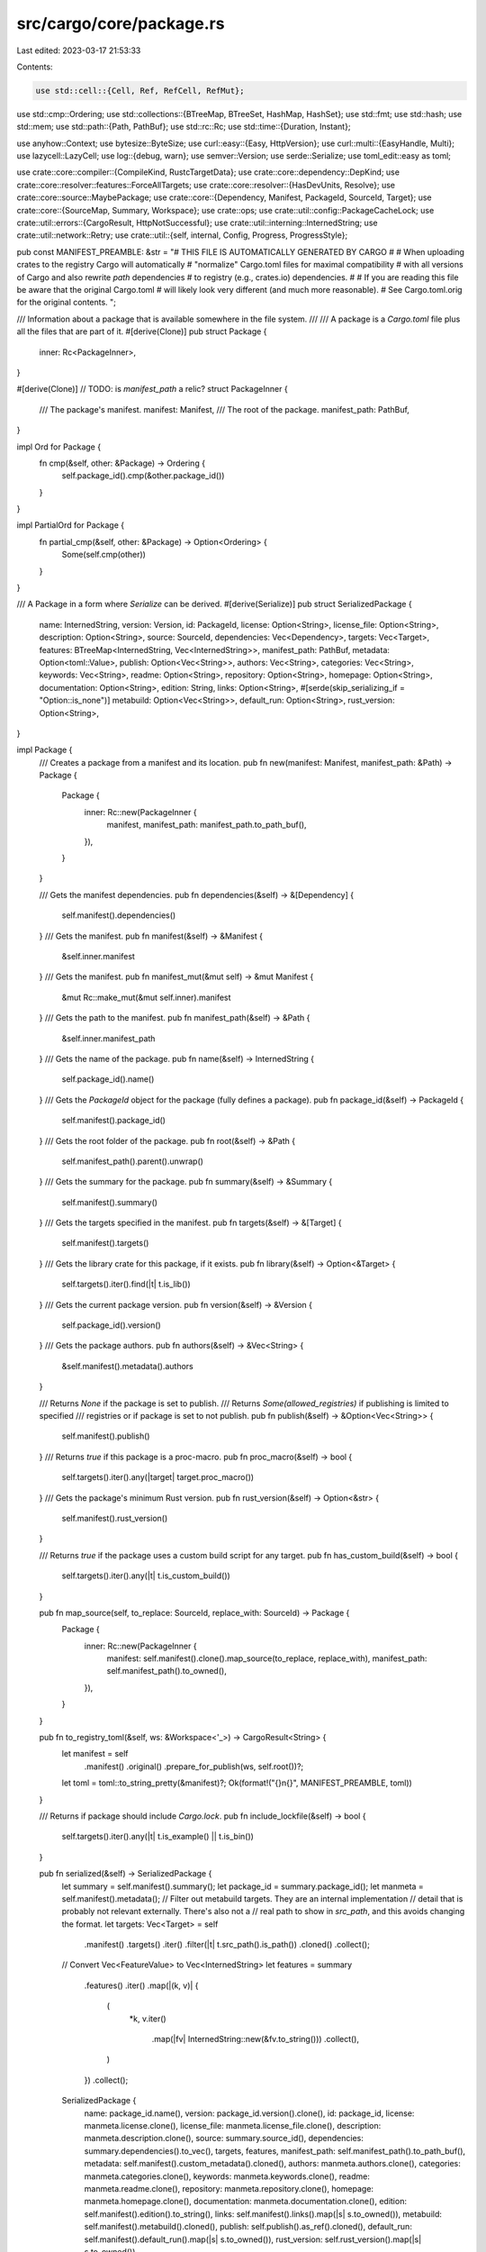 src/cargo/core/package.rs
=========================

Last edited: 2023-03-17 21:53:33

Contents:

.. code-block:: rs

    use std::cell::{Cell, Ref, RefCell, RefMut};
use std::cmp::Ordering;
use std::collections::{BTreeMap, BTreeSet, HashMap, HashSet};
use std::fmt;
use std::hash;
use std::mem;
use std::path::{Path, PathBuf};
use std::rc::Rc;
use std::time::{Duration, Instant};

use anyhow::Context;
use bytesize::ByteSize;
use curl::easy::{Easy, HttpVersion};
use curl::multi::{EasyHandle, Multi};
use lazycell::LazyCell;
use log::{debug, warn};
use semver::Version;
use serde::Serialize;
use toml_edit::easy as toml;

use crate::core::compiler::{CompileKind, RustcTargetData};
use crate::core::dependency::DepKind;
use crate::core::resolver::features::ForceAllTargets;
use crate::core::resolver::{HasDevUnits, Resolve};
use crate::core::source::MaybePackage;
use crate::core::{Dependency, Manifest, PackageId, SourceId, Target};
use crate::core::{SourceMap, Summary, Workspace};
use crate::ops;
use crate::util::config::PackageCacheLock;
use crate::util::errors::{CargoResult, HttpNotSuccessful};
use crate::util::interning::InternedString;
use crate::util::network::Retry;
use crate::util::{self, internal, Config, Progress, ProgressStyle};

pub const MANIFEST_PREAMBLE: &str = "\
# THIS FILE IS AUTOMATICALLY GENERATED BY CARGO
#
# When uploading crates to the registry Cargo will automatically
# \"normalize\" Cargo.toml files for maximal compatibility
# with all versions of Cargo and also rewrite `path` dependencies
# to registry (e.g., crates.io) dependencies.
#
# If you are reading this file be aware that the original Cargo.toml
# will likely look very different (and much more reasonable).
# See Cargo.toml.orig for the original contents.
";

/// Information about a package that is available somewhere in the file system.
///
/// A package is a `Cargo.toml` file plus all the files that are part of it.
#[derive(Clone)]
pub struct Package {
    inner: Rc<PackageInner>,
}

#[derive(Clone)]
// TODO: is `manifest_path` a relic?
struct PackageInner {
    /// The package's manifest.
    manifest: Manifest,
    /// The root of the package.
    manifest_path: PathBuf,
}

impl Ord for Package {
    fn cmp(&self, other: &Package) -> Ordering {
        self.package_id().cmp(&other.package_id())
    }
}

impl PartialOrd for Package {
    fn partial_cmp(&self, other: &Package) -> Option<Ordering> {
        Some(self.cmp(other))
    }
}

/// A Package in a form where `Serialize` can be derived.
#[derive(Serialize)]
pub struct SerializedPackage {
    name: InternedString,
    version: Version,
    id: PackageId,
    license: Option<String>,
    license_file: Option<String>,
    description: Option<String>,
    source: SourceId,
    dependencies: Vec<Dependency>,
    targets: Vec<Target>,
    features: BTreeMap<InternedString, Vec<InternedString>>,
    manifest_path: PathBuf,
    metadata: Option<toml::Value>,
    publish: Option<Vec<String>>,
    authors: Vec<String>,
    categories: Vec<String>,
    keywords: Vec<String>,
    readme: Option<String>,
    repository: Option<String>,
    homepage: Option<String>,
    documentation: Option<String>,
    edition: String,
    links: Option<String>,
    #[serde(skip_serializing_if = "Option::is_none")]
    metabuild: Option<Vec<String>>,
    default_run: Option<String>,
    rust_version: Option<String>,
}

impl Package {
    /// Creates a package from a manifest and its location.
    pub fn new(manifest: Manifest, manifest_path: &Path) -> Package {
        Package {
            inner: Rc::new(PackageInner {
                manifest,
                manifest_path: manifest_path.to_path_buf(),
            }),
        }
    }

    /// Gets the manifest dependencies.
    pub fn dependencies(&self) -> &[Dependency] {
        self.manifest().dependencies()
    }
    /// Gets the manifest.
    pub fn manifest(&self) -> &Manifest {
        &self.inner.manifest
    }
    /// Gets the manifest.
    pub fn manifest_mut(&mut self) -> &mut Manifest {
        &mut Rc::make_mut(&mut self.inner).manifest
    }
    /// Gets the path to the manifest.
    pub fn manifest_path(&self) -> &Path {
        &self.inner.manifest_path
    }
    /// Gets the name of the package.
    pub fn name(&self) -> InternedString {
        self.package_id().name()
    }
    /// Gets the `PackageId` object for the package (fully defines a package).
    pub fn package_id(&self) -> PackageId {
        self.manifest().package_id()
    }
    /// Gets the root folder of the package.
    pub fn root(&self) -> &Path {
        self.manifest_path().parent().unwrap()
    }
    /// Gets the summary for the package.
    pub fn summary(&self) -> &Summary {
        self.manifest().summary()
    }
    /// Gets the targets specified in the manifest.
    pub fn targets(&self) -> &[Target] {
        self.manifest().targets()
    }
    /// Gets the library crate for this package, if it exists.
    pub fn library(&self) -> Option<&Target> {
        self.targets().iter().find(|t| t.is_lib())
    }
    /// Gets the current package version.
    pub fn version(&self) -> &Version {
        self.package_id().version()
    }
    /// Gets the package authors.
    pub fn authors(&self) -> &Vec<String> {
        &self.manifest().metadata().authors
    }

    /// Returns `None` if the package is set to publish.
    /// Returns `Some(allowed_registries)` if publishing is limited to specified
    /// registries or if package is set to not publish.
    pub fn publish(&self) -> &Option<Vec<String>> {
        self.manifest().publish()
    }
    /// Returns `true` if this package is a proc-macro.
    pub fn proc_macro(&self) -> bool {
        self.targets().iter().any(|target| target.proc_macro())
    }
    /// Gets the package's minimum Rust version.
    pub fn rust_version(&self) -> Option<&str> {
        self.manifest().rust_version()
    }

    /// Returns `true` if the package uses a custom build script for any target.
    pub fn has_custom_build(&self) -> bool {
        self.targets().iter().any(|t| t.is_custom_build())
    }

    pub fn map_source(self, to_replace: SourceId, replace_with: SourceId) -> Package {
        Package {
            inner: Rc::new(PackageInner {
                manifest: self.manifest().clone().map_source(to_replace, replace_with),
                manifest_path: self.manifest_path().to_owned(),
            }),
        }
    }

    pub fn to_registry_toml(&self, ws: &Workspace<'_>) -> CargoResult<String> {
        let manifest = self
            .manifest()
            .original()
            .prepare_for_publish(ws, self.root())?;
        let toml = toml::to_string_pretty(&manifest)?;
        Ok(format!("{}\n{}", MANIFEST_PREAMBLE, toml))
    }

    /// Returns if package should include `Cargo.lock`.
    pub fn include_lockfile(&self) -> bool {
        self.targets().iter().any(|t| t.is_example() || t.is_bin())
    }

    pub fn serialized(&self) -> SerializedPackage {
        let summary = self.manifest().summary();
        let package_id = summary.package_id();
        let manmeta = self.manifest().metadata();
        // Filter out metabuild targets. They are an internal implementation
        // detail that is probably not relevant externally. There's also not a
        // real path to show in `src_path`, and this avoids changing the format.
        let targets: Vec<Target> = self
            .manifest()
            .targets()
            .iter()
            .filter(|t| t.src_path().is_path())
            .cloned()
            .collect();
        // Convert Vec<FeatureValue> to Vec<InternedString>
        let features = summary
            .features()
            .iter()
            .map(|(k, v)| {
                (
                    *k,
                    v.iter()
                        .map(|fv| InternedString::new(&fv.to_string()))
                        .collect(),
                )
            })
            .collect();

        SerializedPackage {
            name: package_id.name(),
            version: package_id.version().clone(),
            id: package_id,
            license: manmeta.license.clone(),
            license_file: manmeta.license_file.clone(),
            description: manmeta.description.clone(),
            source: summary.source_id(),
            dependencies: summary.dependencies().to_vec(),
            targets,
            features,
            manifest_path: self.manifest_path().to_path_buf(),
            metadata: self.manifest().custom_metadata().cloned(),
            authors: manmeta.authors.clone(),
            categories: manmeta.categories.clone(),
            keywords: manmeta.keywords.clone(),
            readme: manmeta.readme.clone(),
            repository: manmeta.repository.clone(),
            homepage: manmeta.homepage.clone(),
            documentation: manmeta.documentation.clone(),
            edition: self.manifest().edition().to_string(),
            links: self.manifest().links().map(|s| s.to_owned()),
            metabuild: self.manifest().metabuild().cloned(),
            publish: self.publish().as_ref().cloned(),
            default_run: self.manifest().default_run().map(|s| s.to_owned()),
            rust_version: self.rust_version().map(|s| s.to_owned()),
        }
    }
}

impl fmt::Display for Package {
    fn fmt(&self, f: &mut fmt::Formatter<'_>) -> fmt::Result {
        write!(f, "{}", self.summary().package_id())
    }
}

impl fmt::Debug for Package {
    fn fmt(&self, f: &mut fmt::Formatter<'_>) -> fmt::Result {
        f.debug_struct("Package")
            .field("id", &self.summary().package_id())
            .field("..", &"..")
            .finish()
    }
}

impl PartialEq for Package {
    fn eq(&self, other: &Package) -> bool {
        self.package_id() == other.package_id()
    }
}

impl Eq for Package {}

impl hash::Hash for Package {
    fn hash<H: hash::Hasher>(&self, into: &mut H) {
        self.package_id().hash(into)
    }
}

/// A set of packages, with the intent to download.
///
/// This is primarily used to convert a set of `PackageId`s to `Package`s. It
/// will download as needed, or used the cached download if available.
pub struct PackageSet<'cfg> {
    packages: HashMap<PackageId, LazyCell<Package>>,
    sources: RefCell<SourceMap<'cfg>>,
    config: &'cfg Config,
    multi: Multi,
    /// Used to prevent reusing the PackageSet to download twice.
    downloading: Cell<bool>,
    /// Whether or not to use curl HTTP/2 multiplexing.
    multiplexing: bool,
}

/// Helper for downloading crates.
pub struct Downloads<'a, 'cfg> {
    set: &'a PackageSet<'cfg>,
    /// When a download is started, it is added to this map. The key is a
    /// "token" (see `Download::token`). It is removed once the download is
    /// finished.
    pending: HashMap<usize, (Download<'cfg>, EasyHandle)>,
    /// Set of packages currently being downloaded. This should stay in sync
    /// with `pending`.
    pending_ids: HashSet<PackageId>,
    /// The final result of each download. A pair `(token, result)`. This is a
    /// temporary holding area, needed because curl can report multiple
    /// downloads at once, but the main loop (`wait`) is written to only
    /// handle one at a time.
    results: Vec<(usize, Result<(), curl::Error>)>,
    /// The next ID to use for creating a token (see `Download::token`).
    next: usize,
    /// Progress bar.
    progress: RefCell<Option<Progress<'cfg>>>,
    /// Number of downloads that have successfully finished.
    downloads_finished: usize,
    /// Total bytes for all successfully downloaded packages.
    downloaded_bytes: u64,
    /// Size (in bytes) and package name of the largest downloaded package.
    largest: (u64, String),
    /// Time when downloading started.
    start: Instant,
    /// Indicates *all* downloads were successful.
    success: bool,

    /// Timeout management, both of timeout thresholds as well as whether or not
    /// our connection has timed out (and accompanying message if it has).
    ///
    /// Note that timeout management is done manually here instead of in libcurl
    /// because we want to apply timeouts to an entire batch of operations, not
    /// any one particular single operation.
    timeout: ops::HttpTimeout,
    /// Last time bytes were received.
    updated_at: Cell<Instant>,
    /// This is a slow-speed check. It is reset to `now + timeout_duration`
    /// every time at least `threshold` bytes are received. If the current
    /// time ever exceeds `next_speed_check`, then give up and report a
    /// timeout error.
    next_speed_check: Cell<Instant>,
    /// This is the slow-speed threshold byte count. It starts at the
    /// configured threshold value (default 10), and is decremented by the
    /// number of bytes received in each chunk. If it is <= zero, the
    /// threshold has been met and data is being received fast enough not to
    /// trigger a timeout; reset `next_speed_check` and set this back to the
    /// configured threshold.
    next_speed_check_bytes_threshold: Cell<u64>,
    /// Global filesystem lock to ensure only one Cargo is downloading at a
    /// time.
    _lock: PackageCacheLock<'cfg>,
}

struct Download<'cfg> {
    /// The token for this download, used as the key of the `Downloads::pending` map
    /// and stored in `EasyHandle` as well.
    token: usize,

    /// The package that we're downloading.
    id: PackageId,

    /// Actual downloaded data, updated throughout the lifetime of this download.
    data: RefCell<Vec<u8>>,

    /// The URL that we're downloading from, cached here for error messages and
    /// reenqueuing.
    url: String,

    /// A descriptive string to print when we've finished downloading this crate.
    descriptor: String,

    /// Statistics updated from the progress callback in libcurl.
    total: Cell<u64>,
    current: Cell<u64>,

    /// The moment we started this transfer at.
    start: Instant,
    timed_out: Cell<Option<String>>,

    /// Logic used to track retrying this download if it's a spurious failure.
    retry: Retry<'cfg>,
}

impl<'cfg> PackageSet<'cfg> {
    pub fn new(
        package_ids: &[PackageId],
        sources: SourceMap<'cfg>,
        config: &'cfg Config,
    ) -> CargoResult<PackageSet<'cfg>> {
        // We've enabled the `http2` feature of `curl` in Cargo, so treat
        // failures here as fatal as it would indicate a build-time problem.
        let mut multi = Multi::new();
        let multiplexing = config.http_config()?.multiplexing.unwrap_or(true);
        multi
            .pipelining(false, multiplexing)
            .with_context(|| "failed to enable multiplexing/pipelining in curl")?;

        // let's not flood crates.io with connections
        multi.set_max_host_connections(2)?;

        Ok(PackageSet {
            packages: package_ids
                .iter()
                .map(|&id| (id, LazyCell::new()))
                .collect(),
            sources: RefCell::new(sources),
            config,
            multi,
            downloading: Cell::new(false),
            multiplexing,
        })
    }

    pub fn package_ids(&self) -> impl Iterator<Item = PackageId> + '_ {
        self.packages.keys().cloned()
    }

    pub fn packages(&self) -> impl Iterator<Item = &Package> {
        self.packages.values().filter_map(|p| p.borrow())
    }

    pub fn enable_download<'a>(&'a self) -> CargoResult<Downloads<'a, 'cfg>> {
        assert!(!self.downloading.replace(true));
        let timeout = ops::HttpTimeout::new(self.config)?;
        Ok(Downloads {
            start: Instant::now(),
            set: self,
            next: 0,
            pending: HashMap::new(),
            pending_ids: HashSet::new(),
            results: Vec::new(),
            progress: RefCell::new(Some(Progress::with_style(
                "Downloading",
                ProgressStyle::Ratio,
                self.config,
            ))),
            downloads_finished: 0,
            downloaded_bytes: 0,
            largest: (0, String::new()),
            success: false,
            updated_at: Cell::new(Instant::now()),
            timeout,
            next_speed_check: Cell::new(Instant::now()),
            next_speed_check_bytes_threshold: Cell::new(0),
            _lock: self.config.acquire_package_cache_lock()?,
        })
    }

    pub fn get_one(&self, id: PackageId) -> CargoResult<&Package> {
        if let Some(pkg) = self.packages.get(&id).and_then(|slot| slot.borrow()) {
            return Ok(pkg);
        }
        Ok(self.get_many(Some(id))?.remove(0))
    }

    pub fn get_many(&self, ids: impl IntoIterator<Item = PackageId>) -> CargoResult<Vec<&Package>> {
        let mut pkgs = Vec::new();
        let mut downloads = self.enable_download()?;
        for id in ids {
            pkgs.extend(downloads.start(id)?);
        }
        while downloads.remaining() > 0 {
            pkgs.push(downloads.wait()?);
        }
        downloads.success = true;
        Ok(pkgs)
    }

    /// Downloads any packages accessible from the give root ids.
    pub fn download_accessible(
        &self,
        resolve: &Resolve,
        root_ids: &[PackageId],
        has_dev_units: HasDevUnits,
        requested_kinds: &[CompileKind],
        target_data: &RustcTargetData<'cfg>,
        force_all_targets: ForceAllTargets,
    ) -> CargoResult<()> {
        fn collect_used_deps(
            used: &mut BTreeSet<PackageId>,
            resolve: &Resolve,
            pkg_id: PackageId,
            has_dev_units: HasDevUnits,
            requested_kinds: &[CompileKind],
            target_data: &RustcTargetData<'_>,
            force_all_targets: ForceAllTargets,
        ) -> CargoResult<()> {
            if !used.insert(pkg_id) {
                return Ok(());
            }
            let filtered_deps = PackageSet::filter_deps(
                pkg_id,
                resolve,
                has_dev_units,
                requested_kinds,
                target_data,
                force_all_targets,
            );
            for (pkg_id, _dep) in filtered_deps {
                collect_used_deps(
                    used,
                    resolve,
                    pkg_id,
                    has_dev_units,
                    requested_kinds,
                    target_data,
                    force_all_targets,
                )?;
            }
            Ok(())
        }

        // This is sorted by PackageId to get consistent behavior and error
        // messages for Cargo's testsuite. Perhaps there is a better ordering
        // that optimizes download time?
        let mut to_download = BTreeSet::new();

        for id in root_ids {
            collect_used_deps(
                &mut to_download,
                resolve,
                *id,
                has_dev_units,
                requested_kinds,
                target_data,
                force_all_targets,
            )?;
        }
        self.get_many(to_download.into_iter())?;
        Ok(())
    }

    /// Check if there are any dependency packages that violate artifact constraints
    /// to instantly abort, or that do not have any libs which results in warnings.
    pub(crate) fn warn_no_lib_packages_and_artifact_libs_overlapping_deps(
        &self,
        ws: &Workspace<'cfg>,
        resolve: &Resolve,
        root_ids: &[PackageId],
        has_dev_units: HasDevUnits,
        requested_kinds: &[CompileKind],
        target_data: &RustcTargetData<'_>,
        force_all_targets: ForceAllTargets,
    ) -> CargoResult<()> {
        let no_lib_pkgs: BTreeMap<PackageId, Vec<(&Package, &HashSet<Dependency>)>> = root_ids
            .iter()
            .map(|&root_id| {
                let dep_pkgs_to_deps: Vec<_> = PackageSet::filter_deps(
                    root_id,
                    resolve,
                    has_dev_units,
                    requested_kinds,
                    target_data,
                    force_all_targets,
                )
                .collect();

                let dep_pkgs_and_deps = dep_pkgs_to_deps
                    .into_iter()
                    .filter(|(_id, deps)| deps.iter().any(|dep| dep.maybe_lib()))
                    .filter_map(|(dep_package_id, deps)| {
                        self.get_one(dep_package_id).ok().and_then(|dep_pkg| {
                            (!dep_pkg.targets().iter().any(|t| t.is_lib())).then(|| (dep_pkg, deps))
                        })
                    })
                    .collect();
                (root_id, dep_pkgs_and_deps)
            })
            .collect();

        for (pkg_id, dep_pkgs) in no_lib_pkgs {
            for (_dep_pkg_without_lib_target, deps) in dep_pkgs {
                for dep in deps.iter().filter(|dep| {
                    dep.artifact()
                        .map(|artifact| artifact.is_lib())
                        .unwrap_or(true)
                }) {
                    ws.config().shell().warn(&format!(
                        "{} ignoring invalid dependency `{}` which is missing a lib target",
                        pkg_id,
                        dep.name_in_toml(),
                    ))?;
                }
            }
        }
        Ok(())
    }

    fn filter_deps<'a>(
        pkg_id: PackageId,
        resolve: &'a Resolve,
        has_dev_units: HasDevUnits,
        requested_kinds: &'a [CompileKind],
        target_data: &'a RustcTargetData<'_>,
        force_all_targets: ForceAllTargets,
    ) -> impl Iterator<Item = (PackageId, &'a HashSet<Dependency>)> + 'a {
        resolve
            .deps(pkg_id)
            .filter(move |&(_id, deps)| {
                deps.iter().any(|dep| {
                    if dep.kind() == DepKind::Development && has_dev_units == HasDevUnits::No {
                        return false;
                    }
                    if force_all_targets == ForceAllTargets::No {
                        let activated = requested_kinds
                            .iter()
                            .chain(Some(&CompileKind::Host))
                            .any(|kind| target_data.dep_platform_activated(dep, *kind));
                        if !activated {
                            return false;
                        }
                    }
                    true
                })
            })
            .into_iter()
    }

    pub fn sources(&self) -> Ref<'_, SourceMap<'cfg>> {
        self.sources.borrow()
    }

    pub fn sources_mut(&self) -> RefMut<'_, SourceMap<'cfg>> {
        self.sources.borrow_mut()
    }

    /// Merge the given set into self.
    pub fn add_set(&mut self, set: PackageSet<'cfg>) {
        assert!(!self.downloading.get());
        assert!(!set.downloading.get());
        for (pkg_id, p_cell) in set.packages {
            self.packages.entry(pkg_id).or_insert(p_cell);
        }
        let mut sources = self.sources.borrow_mut();
        let other_sources = set.sources.into_inner();
        sources.add_source_map(other_sources);
    }
}

impl<'a, 'cfg> Downloads<'a, 'cfg> {
    /// Starts to download the package for the `id` specified.
    ///
    /// Returns `None` if the package is queued up for download and will
    /// eventually be returned from `wait_for_download`. Returns `Some(pkg)` if
    /// the package is ready and doesn't need to be downloaded.
    pub fn start(&mut self, id: PackageId) -> CargoResult<Option<&'a Package>> {
        self.start_inner(id)
            .with_context(|| format!("failed to download `{}`", id))
    }

    fn start_inner(&mut self, id: PackageId) -> CargoResult<Option<&'a Package>> {
        // First up see if we've already cached this package, in which case
        // there's nothing to do.
        let slot = self
            .set
            .packages
            .get(&id)
            .ok_or_else(|| internal(format!("couldn't find `{}` in package set", id)))?;
        if let Some(pkg) = slot.borrow() {
            return Ok(Some(pkg));
        }

        // Ask the original source for this `PackageId` for the corresponding
        // package. That may immediately come back and tell us that the package
        // is ready, or it could tell us that it needs to be downloaded.
        let mut sources = self.set.sources.borrow_mut();
        let source = sources
            .get_mut(id.source_id())
            .ok_or_else(|| internal(format!("couldn't find source for `{}`", id)))?;
        let pkg = source
            .download(id)
            .with_context(|| "unable to get packages from source")?;
        let (url, descriptor, authorization) = match pkg {
            MaybePackage::Ready(pkg) => {
                debug!("{} doesn't need a download", id);
                assert!(slot.fill(pkg).is_ok());
                return Ok(Some(slot.borrow().unwrap()));
            }
            MaybePackage::Download {
                url,
                descriptor,
                authorization,
            } => (url, descriptor, authorization),
        };

        // Ok we're going to download this crate, so let's set up all our
        // internal state and hand off an `Easy` handle to our libcurl `Multi`
        // handle. This won't actually start the transfer, but later it'll
        // happen during `wait_for_download`
        let token = self.next;
        self.next += 1;
        debug!("downloading {} as {}", id, token);
        assert!(self.pending_ids.insert(id));

        let (mut handle, _timeout) = ops::http_handle_and_timeout(self.set.config)?;
        handle.get(true)?;
        handle.url(&url)?;
        handle.follow_location(true)?; // follow redirects

        // Add authorization header.
        if let Some(authorization) = authorization {
            let mut headers = curl::easy::List::new();
            headers.append(&format!("Authorization: {}", authorization))?;
            handle.http_headers(headers)?;
        }

        // Enable HTTP/2 to be used as it'll allow true multiplexing which makes
        // downloads much faster.
        //
        // Currently Cargo requests the `http2` feature of the `curl` crate
        // which means it should always be built in. On OSX, however, we ship
        // cargo still linked against the system libcurl. Building curl with
        // ALPN support for HTTP/2 requires newer versions of OSX (the
        // SecureTransport API) than we want to ship Cargo for. By linking Cargo
        // against the system libcurl then older curl installations won't use
        // HTTP/2 but newer ones will. All that to basically say we ignore
        // errors here on OSX, but consider this a fatal error to not activate
        // HTTP/2 on all other platforms.
        if self.set.multiplexing {
            crate::try_old_curl!(handle.http_version(HttpVersion::V2), "HTTP2");
        } else {
            handle.http_version(HttpVersion::V11)?;
        }

        // This is an option to `libcurl` which indicates that if there's a
        // bunch of parallel requests to the same host they all wait until the
        // pipelining status of the host is known. This means that we won't
        // initiate dozens of connections to crates.io, but rather only one.
        // Once the main one is opened we realized that pipelining is possible
        // and multiplexing is possible with static.crates.io. All in all this
        // reduces the number of connections down to a more manageable state.
        crate::try_old_curl!(handle.pipewait(true), "pipewait");

        handle.write_function(move |buf| {
            debug!("{} - {} bytes of data", token, buf.len());
            tls::with(|downloads| {
                if let Some(downloads) = downloads {
                    downloads.pending[&token]
                        .0
                        .data
                        .borrow_mut()
                        .extend_from_slice(buf);
                }
            });
            Ok(buf.len())
        })?;

        handle.progress(true)?;
        handle.progress_function(move |dl_total, dl_cur, _, _| {
            tls::with(|downloads| match downloads {
                Some(d) => d.progress(token, dl_total as u64, dl_cur as u64),
                None => false,
            })
        })?;

        // If the progress bar isn't enabled then it may be awhile before the
        // first crate finishes downloading so we inform immediately that we're
        // downloading crates here.
        if self.downloads_finished == 0
            && self.pending.is_empty()
            && !self.progress.borrow().as_ref().unwrap().is_enabled()
        {
            self.set
                .config
                .shell()
                .status("Downloading", "crates ...")?;
        }

        let dl = Download {
            token,
            data: RefCell::new(Vec::new()),
            id,
            url,
            descriptor,
            total: Cell::new(0),
            current: Cell::new(0),
            start: Instant::now(),
            timed_out: Cell::new(None),
            retry: Retry::new(self.set.config)?,
        };
        self.enqueue(dl, handle)?;
        self.tick(WhyTick::DownloadStarted)?;

        Ok(None)
    }

    /// Returns the number of crates that are still downloading.
    pub fn remaining(&self) -> usize {
        self.pending.len()
    }

    /// Blocks the current thread waiting for a package to finish downloading.
    ///
    /// This method will wait for a previously enqueued package to finish
    /// downloading and return a reference to it after it's done downloading.
    ///
    /// # Panics
    ///
    /// This function will panic if there are no remaining downloads.
    pub fn wait(&mut self) -> CargoResult<&'a Package> {
        let (dl, data) = loop {
            assert_eq!(self.pending.len(), self.pending_ids.len());
            let (token, result) = self.wait_for_curl()?;
            debug!("{} finished with {:?}", token, result);

            let (mut dl, handle) = self
                .pending
                .remove(&token)
                .expect("got a token for a non-in-progress transfer");
            let data = mem::take(&mut *dl.data.borrow_mut());
            let mut handle = self.set.multi.remove(handle)?;
            self.pending_ids.remove(&dl.id);

            // Check if this was a spurious error. If it was a spurious error
            // then we want to re-enqueue our request for another attempt and
            // then we wait for another request to finish.
            let ret = {
                let timed_out = &dl.timed_out;
                let url = &dl.url;
                dl.retry
                    .r#try(|| {
                        if let Err(e) = result {
                            // If this error is "aborted by callback" then that's
                            // probably because our progress callback aborted due to
                            // a timeout. We'll find out by looking at the
                            // `timed_out` field, looking for a descriptive message.
                            // If one is found we switch the error code (to ensure
                            // it's flagged as spurious) and then attach our extra
                            // information to the error.
                            if !e.is_aborted_by_callback() {
                                return Err(e.into());
                            }

                            return Err(match timed_out.replace(None) {
                                Some(msg) => {
                                    let code = curl_sys::CURLE_OPERATION_TIMEDOUT;
                                    let mut err = curl::Error::new(code);
                                    err.set_extra(msg);
                                    err
                                }
                                None => e,
                            }
                            .into());
                        }

                        let code = handle.response_code()?;
                        if code != 200 && code != 0 {
                            let url = handle.effective_url()?.unwrap_or(url);
                            return Err(HttpNotSuccessful {
                                code,
                                url: url.to_string(),
                                body: data,
                            }
                            .into());
                        }
                        Ok(data)
                    })
                    .with_context(|| format!("failed to download from `{}`", dl.url))?
            };
            match ret {
                Some(data) => break (dl, data),
                None => {
                    self.pending_ids.insert(dl.id);
                    self.enqueue(dl, handle)?
                }
            }
        };

        // If the progress bar isn't enabled then we still want to provide some
        // semblance of progress of how we're downloading crates, and if the
        // progress bar is enabled this provides a good log of what's happening.
        self.progress.borrow_mut().as_mut().unwrap().clear();
        self.set
            .config
            .shell()
            .status("Downloaded", &dl.descriptor)?;

        self.downloads_finished += 1;
        self.downloaded_bytes += dl.total.get();
        if dl.total.get() > self.largest.0 {
            self.largest = (dl.total.get(), dl.id.name().to_string());
        }

        // We're about to synchronously extract the crate below. While we're
        // doing that our download progress won't actually be updated, nor do we
        // have a great view into the progress of the extraction. Let's prepare
        // the user for this CPU-heavy step if it looks like it'll take some
        // time to do so.
        if dl.total.get() < ByteSize::kb(400).0 {
            self.tick(WhyTick::DownloadFinished)?;
        } else {
            self.tick(WhyTick::Extracting(&dl.id.name()))?;
        }

        // Inform the original source that the download is finished which
        // should allow us to actually get the package and fill it in now.
        let mut sources = self.set.sources.borrow_mut();
        let source = sources
            .get_mut(dl.id.source_id())
            .ok_or_else(|| internal(format!("couldn't find source for `{}`", dl.id)))?;
        let start = Instant::now();
        let pkg = source.finish_download(dl.id, data)?;

        // Assume that no time has passed while we were calling
        // `finish_download`, update all speed checks and timeout limits of all
        // active downloads to make sure they don't fire because of a slowly
        // extracted tarball.
        let finish_dur = start.elapsed();
        self.updated_at.set(self.updated_at.get() + finish_dur);
        self.next_speed_check
            .set(self.next_speed_check.get() + finish_dur);

        let slot = &self.set.packages[&dl.id];
        assert!(slot.fill(pkg).is_ok());
        Ok(slot.borrow().unwrap())
    }

    fn enqueue(&mut self, dl: Download<'cfg>, handle: Easy) -> CargoResult<()> {
        let mut handle = self.set.multi.add(handle)?;
        let now = Instant::now();
        handle.set_token(dl.token)?;
        self.updated_at.set(now);
        self.next_speed_check.set(now + self.timeout.dur);
        self.next_speed_check_bytes_threshold
            .set(u64::from(self.timeout.low_speed_limit));
        dl.timed_out.set(None);
        dl.current.set(0);
        dl.total.set(0);
        self.pending.insert(dl.token, (dl, handle));
        Ok(())
    }

    /// Block, waiting for curl. Returns a token and a `Result` for that token
    /// (`Ok` means the download successfully finished).
    fn wait_for_curl(&mut self) -> CargoResult<(usize, Result<(), curl::Error>)> {
        // This is the main workhorse loop. We use libcurl's portable `wait`
        // method to actually perform blocking. This isn't necessarily too
        // efficient in terms of fd management, but we should only be juggling
        // a few anyway.
        //
        // Here we start off by asking the `multi` handle to do some work via
        // the `perform` method. This will actually do I/O work (non-blocking)
        // and attempt to make progress. Afterwards we ask about the `messages`
        // contained in the handle which will inform us if anything has finished
        // transferring.
        //
        // If we've got a finished transfer after all that work we break out
        // and process the finished transfer at the end. Otherwise we need to
        // actually block waiting for I/O to happen, which we achieve with the
        // `wait` method on `multi`.
        loop {
            let n = tls::set(self, || {
                self.set
                    .multi
                    .perform()
                    .with_context(|| "failed to perform http requests")
            })?;
            debug!("handles remaining: {}", n);
            let results = &mut self.results;
            let pending = &self.pending;
            self.set.multi.messages(|msg| {
                let token = msg.token().expect("failed to read token");
                let handle = &pending[&token].1;
                if let Some(result) = msg.result_for(handle) {
                    results.push((token, result));
                } else {
                    debug!("message without a result (?)");
                }
            });

            if let Some(pair) = results.pop() {
                break Ok(pair);
            }
            assert!(!self.pending.is_empty());
            let min_timeout = Duration::new(1, 0);
            let timeout = self.set.multi.get_timeout()?.unwrap_or(min_timeout);
            let timeout = timeout.min(min_timeout);
            self.set
                .multi
                .wait(&mut [], timeout)
                .with_context(|| "failed to wait on curl `Multi`")?;
        }
    }

    fn progress(&self, token: usize, total: u64, cur: u64) -> bool {
        let dl = &self.pending[&token].0;
        dl.total.set(total);
        let now = Instant::now();
        if cur > dl.current.get() {
            let delta = cur - dl.current.get();
            let threshold = self.next_speed_check_bytes_threshold.get();

            dl.current.set(cur);
            self.updated_at.set(now);

            if delta >= threshold {
                self.next_speed_check.set(now + self.timeout.dur);
                self.next_speed_check_bytes_threshold
                    .set(u64::from(self.timeout.low_speed_limit));
            } else {
                self.next_speed_check_bytes_threshold.set(threshold - delta);
            }
        }
        if self.tick(WhyTick::DownloadUpdate).is_err() {
            return false;
        }

        // If we've spent too long not actually receiving any data we time out.
        if now > self.updated_at.get() + self.timeout.dur {
            self.updated_at.set(now);
            let msg = format!(
                "failed to download any data for `{}` within {}s",
                dl.id,
                self.timeout.dur.as_secs()
            );
            dl.timed_out.set(Some(msg));
            return false;
        }

        // If we reached the point in time that we need to check our speed
        // limit, see if we've transferred enough data during this threshold. If
        // it fails this check then we fail because the download is going too
        // slowly.
        if now >= self.next_speed_check.get() {
            self.next_speed_check.set(now + self.timeout.dur);
            assert!(self.next_speed_check_bytes_threshold.get() > 0);
            let msg = format!(
                "download of `{}` failed to transfer more \
                 than {} bytes in {}s",
                dl.id,
                self.timeout.low_speed_limit,
                self.timeout.dur.as_secs()
            );
            dl.timed_out.set(Some(msg));
            return false;
        }

        true
    }

    fn tick(&self, why: WhyTick<'_>) -> CargoResult<()> {
        let mut progress = self.progress.borrow_mut();
        let progress = progress.as_mut().unwrap();

        if let WhyTick::DownloadUpdate = why {
            if !progress.update_allowed() {
                return Ok(());
            }
        }
        let pending = self.pending.len();
        let mut msg = if pending == 1 {
            format!("{} crate", pending)
        } else {
            format!("{} crates", pending)
        };
        match why {
            WhyTick::Extracting(krate) => {
                msg.push_str(&format!(", extracting {} ...", krate));
            }
            _ => {
                let mut dur = Duration::new(0, 0);
                let mut remaining = 0;
                for (dl, _) in self.pending.values() {
                    dur += dl.start.elapsed();
                    // If the total/current look weird just throw out the data
                    // point, sounds like curl has more to learn before we have
                    // the true information.
                    if dl.total.get() >= dl.current.get() {
                        remaining += dl.total.get() - dl.current.get();
                    }
                }
                if remaining > 0 && dur > Duration::from_millis(500) {
                    msg.push_str(&format!(", remaining bytes: {}", ByteSize(remaining)));
                }
            }
        }
        progress.print_now(&msg)
    }
}

#[derive(Copy, Clone)]
enum WhyTick<'a> {
    DownloadStarted,
    DownloadUpdate,
    DownloadFinished,
    Extracting(&'a str),
}

impl<'a, 'cfg> Drop for Downloads<'a, 'cfg> {
    fn drop(&mut self) {
        self.set.downloading.set(false);
        let progress = self.progress.get_mut().take().unwrap();
        // Don't print a download summary if we're not using a progress bar,
        // we've already printed lots of `Downloading...` items.
        if !progress.is_enabled() {
            return;
        }
        // If we didn't download anything, no need for a summary.
        if self.downloads_finished == 0 {
            return;
        }
        // If an error happened, let's not clutter up the output.
        if !self.success {
            return;
        }
        // pick the correct plural of crate(s)
        let crate_string = if self.downloads_finished == 1 {
            "crate"
        } else {
            "crates"
        };
        let mut status = format!(
            "{} {} ({}) in {}",
            self.downloads_finished,
            crate_string,
            ByteSize(self.downloaded_bytes),
            util::elapsed(self.start.elapsed())
        );
        // print the size of largest crate if it was >1mb
        // however don't print if only a single crate was downloaded
        // because it is obvious that it will be the largest then
        if self.largest.0 > ByteSize::mb(1).0 && self.downloads_finished > 1 {
            status.push_str(&format!(
                " (largest was `{}` at {})",
                self.largest.1,
                ByteSize(self.largest.0),
            ));
        }
        // Clear progress before displaying final summary.
        drop(progress);
        drop(self.set.config.shell().status("Downloaded", status));
    }
}

mod tls {
    use std::cell::Cell;

    use super::Downloads;

    thread_local!(static PTR: Cell<usize> = Cell::new(0));

    pub(crate) fn with<R>(f: impl FnOnce(Option<&Downloads<'_, '_>>) -> R) -> R {
        let ptr = PTR.with(|p| p.get());
        if ptr == 0 {
            f(None)
        } else {
            unsafe { f(Some(&*(ptr as *const Downloads<'_, '_>))) }
        }
    }

    pub(crate) fn set<R>(dl: &Downloads<'_, '_>, f: impl FnOnce() -> R) -> R {
        struct Reset<'a, T: Copy>(&'a Cell<T>, T);

        impl<'a, T: Copy> Drop for Reset<'a, T> {
            fn drop(&mut self) {
                self.0.set(self.1);
            }
        }

        PTR.with(|p| {
            let _reset = Reset(p, p.get());
            p.set(dl as *const Downloads<'_, '_> as usize);
            f()
        })
    }
}


